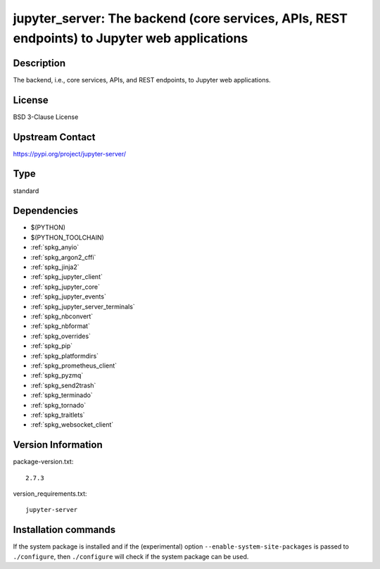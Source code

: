.. _spkg_jupyter_server:

jupyter_server: The backend (core services, APIs, REST endpoints) to Jupyter web applications
=============================================================================================

Description
-----------

The backend, i.e., core services, APIs, and REST endpoints, to Jupyter web applications.

License
-------

BSD 3-Clause License

Upstream Contact
----------------

https://pypi.org/project/jupyter-server/



Type
----

standard


Dependencies
------------

- $(PYTHON)
- $(PYTHON_TOOLCHAIN)
- :ref:`spkg_anyio`
- :ref:`spkg_argon2_cffi`
- :ref:`spkg_jinja2`
- :ref:`spkg_jupyter_client`
- :ref:`spkg_jupyter_core`
- :ref:`spkg_jupyter_events`
- :ref:`spkg_jupyter_server_terminals`
- :ref:`spkg_nbconvert`
- :ref:`spkg_nbformat`
- :ref:`spkg_overrides`
- :ref:`spkg_pip`
- :ref:`spkg_platformdirs`
- :ref:`spkg_prometheus_client`
- :ref:`spkg_pyzmq`
- :ref:`spkg_send2trash`
- :ref:`spkg_terminado`
- :ref:`spkg_tornado`
- :ref:`spkg_traitlets`
- :ref:`spkg_websocket_client`

Version Information
-------------------

package-version.txt::

    2.7.3

version_requirements.txt::

    jupyter-server

Installation commands
---------------------

.. tab:: PyPI:

   .. CODE-BLOCK:: bash

       $ pip install jupyter-server

.. tab:: Sage distribution:

   .. CODE-BLOCK:: bash

       $ sage -i jupyter_server


If the system package is installed and if the (experimental) option
``--enable-system-site-packages`` is passed to ``./configure``, then 
``./configure`` will check if the system package can be used.
